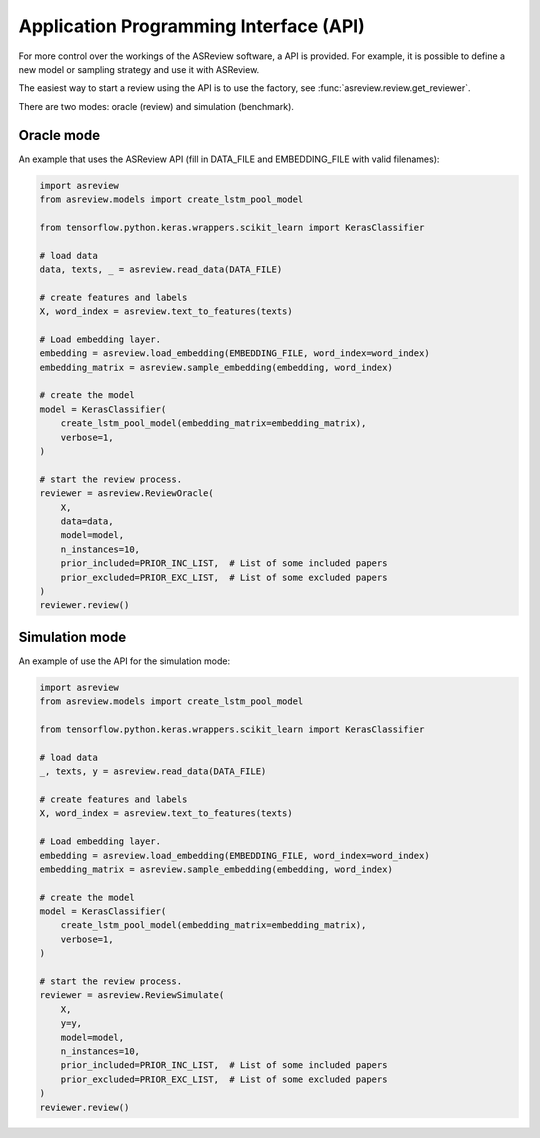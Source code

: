 Application Programming Interface (API)
=======================================

For more control over the workings of the ASReview software, a API is provided.
For example, it is possible to define a new model or sampling strategy and use it with ASReview.

The easiest way to start a review using the API is to use the factory, see 
:func:`asreview.review.get_reviewer`.

There are two modes: oracle (review) and simulation (benchmark).

Oracle mode
-----------

An example that uses the ASReview API (fill in DATA_FILE and 
EMBEDDING_FILE with valid filenames):

.. code-block:: python

	import asreview
	from asreview.models import create_lstm_pool_model

	from tensorflow.python.keras.wrappers.scikit_learn import KerasClassifier
	
	# load data
	data, texts, _ = asreview.read_data(DATA_FILE)
	
	# create features and labels
	X, word_index = asreview.text_to_features(texts)
	
	# Load embedding layer.
	embedding = asreview.load_embedding(EMBEDDING_FILE, word_index=word_index)
	embedding_matrix = asreview.sample_embedding(embedding, word_index)
	
	# create the model
	model = KerasClassifier(
	    create_lstm_pool_model(embedding_matrix=embedding_matrix),
	    verbose=1,
	)
	
	# start the review process.
	reviewer = asreview.ReviewOracle(
	    X,
	    data=data,
	    model=model,
	    n_instances=10,
	    prior_included=PRIOR_INC_LIST,  # List of some included papers
	    prior_excluded=PRIOR_EXC_LIST,  # List of some excluded papers
	)
	reviewer.review()


Simulation mode
---------------

An example of use the API for the simulation mode:

.. code-block:: python

	import asreview
	from asreview.models import create_lstm_pool_model
	
	from tensorflow.python.keras.wrappers.scikit_learn import KerasClassifier
	
	# load data
	_, texts, y = asreview.read_data(DATA_FILE)
	
	# create features and labels
	X, word_index = asreview.text_to_features(texts)
	
	# Load embedding layer.
	embedding = asreview.load_embedding(EMBEDDING_FILE, word_index=word_index)
	embedding_matrix = asreview.sample_embedding(embedding, word_index)
	
	# create the model
	model = KerasClassifier(
	    create_lstm_pool_model(embedding_matrix=embedding_matrix),
	    verbose=1,
	)
	
	# start the review process.
	reviewer = asreview.ReviewSimulate(
	    X,
	    y=y,
	    model=model,
	    n_instances=10,
	    prior_included=PRIOR_INC_LIST,  # List of some included papers
	    prior_excluded=PRIOR_EXC_LIST,  # List of some excluded papers
	)
	reviewer.review()
